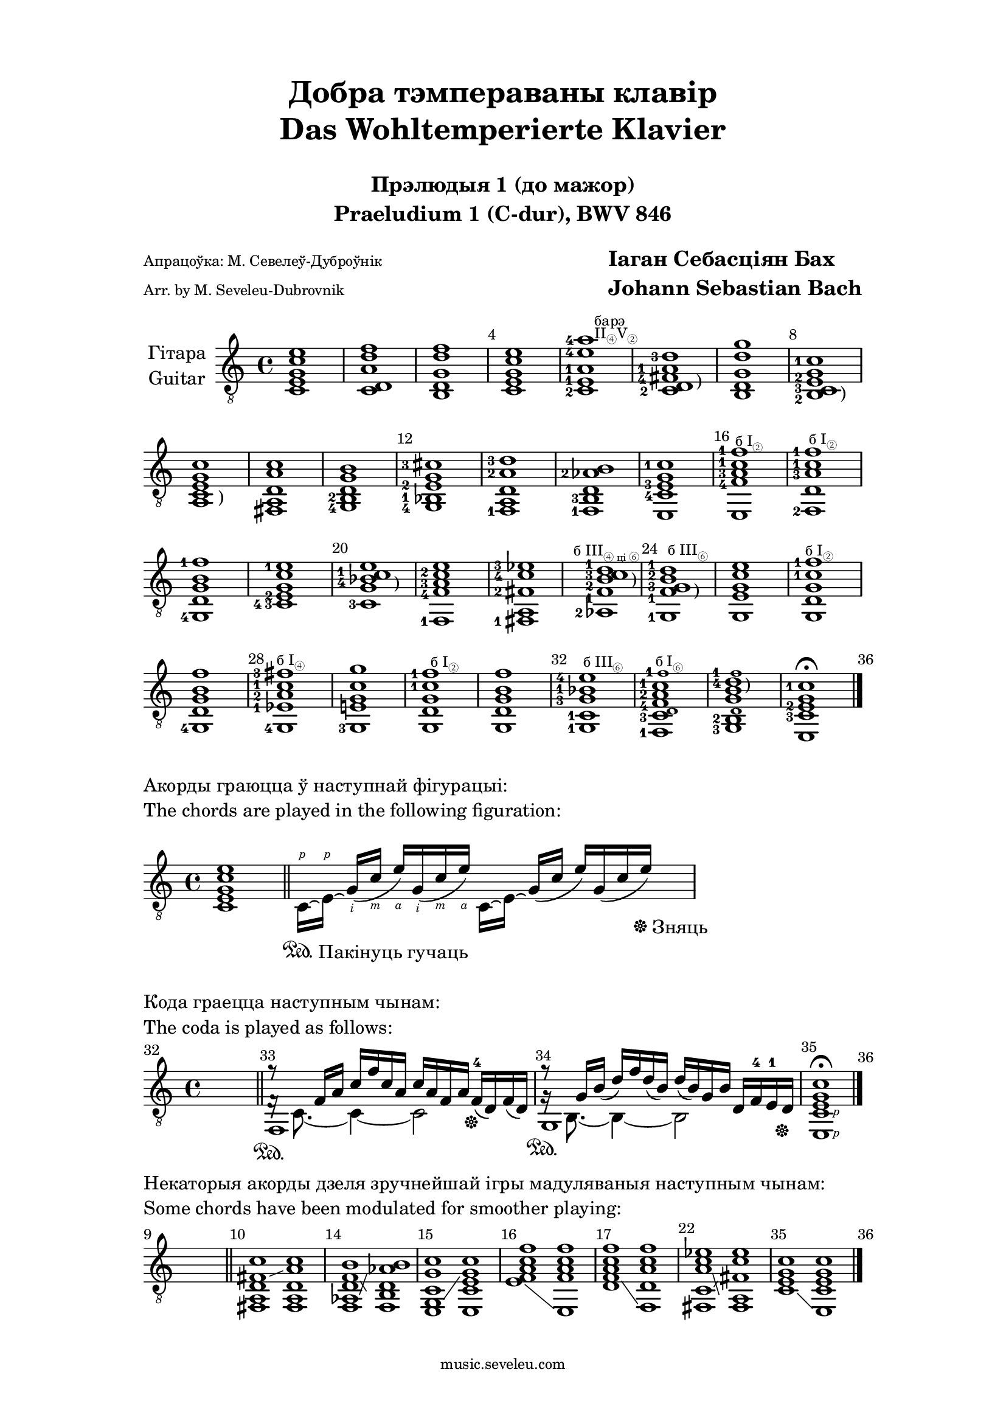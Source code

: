 \version "2.20.0"

\paper {
  %ragged-last-bottom = ##f
  %line-width = 180
  #(set-paper-size "a4")
  left-margin = 3\cm
  right-margin = 3\cm
  top-margin = 1.5\cm
}


\header {
  title = \markup \center-column {"Добра тэмпераваны клавір" "Das Wohltemperierte Klavier" " "}
  subtitle = \markup \center-column { "Прэлюдыя 1 (до мажор)" "Praeludium 1 (C-dur), BWV 846" " "}
  composer = \markup \column \larger \bold { "Іаган Себасціян Бах" "Johann Sebastian Bach"}
  poet = \markup \with-url "https://music.seveleu.com" \column { \tiny "Апрацоўка: М. Севелеў-Дуброўнік" \tiny"Arr. by M. Seveleu-Dubrovnik"  } 

  tagline = \markup \with-url "https://music.seveleu.com" \column { \tiny "music.seveleu.com" " " } 
}

global = {
  \key c \major
  \time 4/4
}

Guitar = \relative c {
  \set fingeringOrientations = #'(left)
  \global
  % Music follows here.
  \override Score.BarNumber.self-alignment-X = #LEFT
  \override Score.BarNumber.break-visibility = ##(#t #t #t)
  \set Score.barNumberVisibility = #(every-nth-bar-number-visible 4)




  <c   e   g    c   e>1        %measure 1
  <c   d   a'   d   f>1        %measure 2
  <b   d   g    d'  f>1        %measure 3
  <c   e   g    c   e>1        %measure 4
  \override TextScript.extra-offset = #'(2 . -1.5)
  <c-2 e-1 a-1  e'-4 a-4>1^\markup\tiny \left-column{"барэ" \vspace #-0.5 \concat{II\sub{④} V\sub{②}}}%measure 5
  \override TextScript.extra-offset = #'(4 . 3) 
  < c-2 d fis-4 a-1 d-3>1-\markup { ")" }      %measure 6
  <b   d   g    d'   g>1        %measure 7
  \override TextScript.extra-offset = #'(4 . 2)
  <b-2 c-3 e-2  g   c-1>1-\markup { ")" }        %measure 8
  \override TextScript.extra-offset = #'(3 . 2.5) 
  <a   c   e    g   c>1-\markup { ")" }        %measure 9
  <fis a   d    a'  c>1        %measure 10
  <g-4   b-2   d    g   b>1        %measure 11
  <g-4 bes-1 e-2    g   cis-3>1        %measure 12
  <f-1   a   d    a'-2   d-3>1        %measure 13
 <f-1   b-3  d   aes'-2  b>1         %measure 14
  <e   c'-4  e-3    g    c-1>1        %measure 15
  \override TextScript.extra-offset = #'(0.5 . -2)
  <e   f'-4   a-3    c-1   f-1>1^\markup\tiny \concat{"б " I \sub{②}}    %measure 16
  \override TextScript.extra-offset = #'(0.5 . -.7)
  <f-2   d'  a'-3    c-1   f-1>1^\markup\tiny \concat{"б " I \sub{②}}        %measure 17
  <g-4 d'   g    b   f'-1>1        %measure 18
  <c-3-4 e-2   g    c   e-1>1        %measure 19
  \override TextScript.extra-offset = #'(4 . 4.4) 
  <c-3   g'   bes-4  c-1   e>1-\markup { ")" }        %measure 20
  <f,-1 f'-4 a-3  c-2 e>1        %measure 21
  <fis-1 a fis'-2 c'-4 es-3>1        %measure 22
  \override TextScript.extra-offset = #'(0.5 . -0.5)
  \hideNotes \grace e'^\markup\tiny \concat{"б " III \sub{"④ ці ⑥"}}\unHideNotes
  \override TextScript.extra-offset = #'(4 . 5.8) 
  <aes,-2 f'-1 b-2 c-3 d-1>1-\markup { ")" }      %measure 23
  \override TextScript.extra-offset = #'(2.3 . -1.9)
  \grace s^\markup\tiny \concat{"б " III \sub{⑥}}
  \override TextScript.extra-offset = #'(4 . 5) 
  <g-1 f'-1 g-3 b-2 d-1>1-\markup { ")" }        %measure 24
  <g   e'   g    c   e>1        %measure 25
  \override TextScript.extra-offset = #'(0 . -0.9)
  <g   d'   g   c-1 f-1>1^\markup\tiny \concat{"б " I \sub{②}}        %measure 26
  <g-4 d'   g   b   f'>1        %measure 27
  \override TextScript.extra-offset = #'(0. . -0.7)
  <g-4 es'-1 a-2 c-1 fis-3>1^\markup\tiny \concat{"б " I \sub{④}}        %measure 28
  <g-3   e'!   g   c   g'>1        %measure 29
  \override TextScript.extra-offset = #'(1 . -0.9)
  <g   d'   g   c-1 f-1>1^\markup\tiny \concat{"б " I \sub{②}}        %measure 30
  <g   d'   g    b   f'>1        %measure 31
  \override TextScript.extra-offset = #'(0.5 . -0.4)
  <g-1 c-1 g'-3 bes-1 e-4>1^\markup\tiny \concat{"б " III \sub{⑥}}        %measure 32
  \override TextScript.extra-offset = #'(0.4 . -0.7)
  <f-1   c'-3  \tweak font-size -3d f-4  a-2 c-1 \tweak font-size -3 f-1>1^\markup\tiny \concat{"б " I \sub{⑥}}        %measure 33
  \override TextScript.extra-offset = #'(2.3 . 7)
  <g-3  b-2 \tweak font-size -3d g b d-4 \tweak font-size -3 f-1>1-\markup { ")" }        %measure 34
  <e   c'-3   e-2   g   c-1>1        %measure 35
  \fermata
  \bar"|."
}


\score {
  \new Staff \with {
    midiInstrument = "acoustic guitar (nylon)"
    instrumentName =   \markup \center-column {"Гітара" "Guitar" }
  } { \clef "treble_8" \Guitar }
  
  \layout { }
  \midi {
    \tempo 4=100
  } 
}


start = \relative c {
  
  
  \set fingeringOrientations = #'(left)
  \global
  \override Score.BarNumber.self-alignment-X = #LEFT
  \override Score.BarNumber.break-visibility = ##(#f #f #f)
  
  % Music follows here.
  
  \set Score.currentBarNumber = #1
  <c   e   g    c   e>1        %measure 1
  \bar "||"
  << {\override TextScript.extra-offset = #'(2.5 . -14.3) \set strokeFingerOrientations = #'(up)\stemDown c16[\laissezVibrer\rightHandFinger #1 \sustainOn-\markup{"Пакінуць гучаць"} e16\laissezVibrer]\rightHandFinger #1 s8 s4 c16[\laissezVibrer e16]\laissezVibrer s8 s4} \\  {\override TextScript.extra-offset = #'(1.4 . -2) \set strokeFingerOrientations = #'(down)\stemUp s8 g16(\rightHandFinger #2 c\rightHandFinger #3 e)\rightHandFinger #4 g,(\rightHandFinger #2 c\rightHandFinger #3 e)\rightHandFinger #4 s8 g,16( c e) g,( c e)  \sustainOff-\markup{"Зняць"}} >> %measure 1
}
\markup {
  \column{
  \line{Акорды граюцца ў наступнай фігурацыі:}
  \line{The chords are played in the following figuration:}
}}



\score {
  \new Staff {  \clef "treble_8" \start}
  
  \layout {   indent = 0}
  \midi {
    \tempo 4=100
  } 
}


end = \relative c {
  
  
  
  \global
  \override Score.BarNumber.self-alignment-X = #LEFT
  \override Score.BarNumber.break-visibility = ##(#t #t #t)
  \override Score.BarNumber.break-visibility = #all-visible
  \set Score.barNumberVisibility = #all-bar-numbers-visible
  \set fingeringOrientations = #'(left)
  
  % Music follows here.
  \set Score.currentBarNumber = #32
  \hideNotes e1 \unHideNotes
  \bar "||"
  \set Score.currentBarNumber = #33
  << {f,1\sustainOn g\sustainOn <e\rightHandFinger #1 c'\rightHandFinger #1 e g c> \fermata} \\ {f'16\rest c8.~4~2 g'16\rest b,8.~4~2} \\ 	{ r8 f'16 a c f c a c a f a \slurDown f-4(\sustainOff d) f( d) r8 g16 b( d) f d( b) d( b) g b d, f-4 e-1 d\sustainOff} >> %measures 33-35
  \bar "|."
}
\markup {
  \column{
  \line{" "}
  \line{Кода граецца наступным чынам:}
  \line{The coda is played as follows:}
}}


\score {
  \new Staff {  \clef "treble_8" \end}
  
  \layout {   indent = 0}
  \midi {
    \tempo 4=100
  } 
}

modifications = \relative c, {
  
  
  \set fingeringOrientations = #'(left)
  \global
  
  
  \override Score.BarNumber.self-alignment-X = #LEFT
  \override Score.BarNumber.break-visibility = ##(#t #t #t)
  \override Score.BarNumber.break-visibility = #all-visible
  \set Score.barNumberVisibility = #all-bar-numbers-visible
  
  % Music follows here.
  \time 8/4
  
  
  
  \set Score.currentBarNumber = #9
  \hideNotes s1 s1 \unHideNotes
  \bar "||"
  \set Score.currentBarNumber = #10
  
  \set glissandoMap = #'((3 . 3))
  <fis a   d    fis c'>1 \glissando %measure 10
  <fis a   d    a'   c>1        %measure 10
  \set Score.currentBarNumber = #14
  \set glissandoMap = #'((1 . 3) (3 . 1))
  <f   aes d    f   b>1 \glissando %measure 14
  <f   b   d    aes'   b>1        %measure 14
  \set Score.currentBarNumber = #15
  \set glissandoMap = #'((1 . 3))
  <e   g   c    g'   c>1 \glissando %measure 15
  <e   c'  e    g    c>1        %measure 15
  \set Score.currentBarNumber = #16
  \set glissandoMap = #'((0 . 0))
  <e'   f   a    c   f>1 \glissando %measure 16
  <e,   f'   a    c   f>1        %measure 16
  \set Score.currentBarNumber = #17
  \set glissandoMap = #'((1 . 0))
  <d'   f   a    c   f>1 \glissando %measure 17
  <f,   d'  a'    c   f>1        %measure 17
  \set Score.currentBarNumber = #22
  \set glissandoMap = #'((1 . 2) (2 . 1))
  <fis c'   a'   c   es>1 \glissando  %measure 22
  <fis a   fis'   c'  es>1        %measure 22
  \set Score.currentBarNumber = #35
  \set glissandoMap = #'((0 . 0))
  <c'   e   g   c>1  \glissando  %measure 35
  <e,   c'   e   g   c>1         %measure 35  
  \bar"|."
}
\markup {
  \column{
  \line{Некаторыя акорды дзеля зручнейшай ігры мадуляваныя наступным чынам:}
  \line{Some chords have been modulated for smoother playing:}
}}

\score {
  \new Staff \with  { \omit TimeSignature } {  \clef "treble_8" \modifications}
  
  \layout {   indent = 0}
  \midi {
    \tempo 4=100
  } 
}

